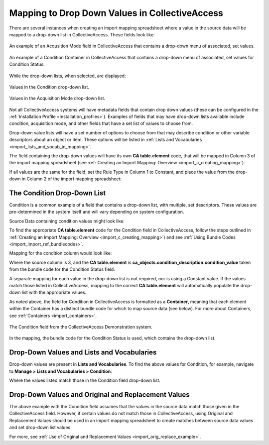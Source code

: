 .. _import_import_ref_dropdown:

Mapping to Drop Down Values in CollectiveAccess
===============================================

There are several instances when creating an import mapping spreadsheet where a value in the source data will be mapped to a drop-down list in CollectiveAccess. These fields look like: 

.. figure:: acq_field.png
   :scale: 50%
   :align: center

   An example of an Acqusition Mode field in CollectiveAccess that contains a drop-down menu of associated, set values. 

.. figure:: condition_field.png
   :scale: 50%
   :align: center

   An example of a Condition Container in CollectiveAccess that contains a drop-down menu of associated, set values for Condition Status. 

While the drop-down lists, when selected, are displayed: 

.. figure:: demo_cond_list.png
   :scale: 50%
   :align: center

   Values in the Condition drop-down list. 

.. figure:: acq_mode.png
   :scale: 50%
   :align: center
   
   Values in the Acquisition Mode drop-down list. 

Not all CollectiveAccess systems will have metadata fields that contain drop down values (these can be configured in the :ref:`Installation Profile <installation_profiles>`). Examples of fields that may have drop-down lists available include condition, acquisition mode, and other fields that have a set list of values to choose from. 

Drop-down value lists will have a set number of options to choose from that may describe condition or other variable descriptors about an object or item. These options will be listed in :ref:`Lists and Vocabularies <import_lists_and_vocab_in_mapping>`. 

The field containing the drop-down values will have its own **CA table.element** code, that will be mapped in Column 3 of the import mapping spreadsheet (see :ref:`Creating an Import Mapping: Overview <import_c_creating_mapping>`). 

If all values are the same for the field, set the Rule Type in Column 1 to Constant, and place the value from the drop-down in Column 2 of the import mapping spreadsheet: 

.. image:: constant_dropdown.png
   :align: center

The Condition Drop-Down List
----------------------------

Condition is a common example of a field that contains a drop-down list, with multiple, set descriptors. These values are pre-determined in the system itself and will vary depending on system configuration. 

Source Data containing condition values might look like: 

.. image:: condition_mapp_ex.png
   :scale: 50%
   :align: center

To find the appropriate **CA table.element** code for the Condition field in CollectiveAccess, follow the steps outlined in :ref:`Creating an Import Mapping: Overview <import_c_creating_mapping>`) and see :ref:`Using Bundle Codes <import_import_ref_bundlecodes>`. 

Mapping for the condition column would look like: 

.. image:: mapping_condition.png
   :scale: 50%
   :align: center

Where the source column is 3, and the **CA table.element** is **ca_objects.condition_description.condition_value** taken from the bundle code for the Condition Status field. 

A separate mapping for each value in the drop-down list is not required, nor is using a Constant value. If the values match those listed in CollectiveAccess, mapping to the correct **CA table.element** will automatically populate the drop-down list with the appropriate values. 

As noted above, the field for Condition in CollectiveAccess is formatted as a **Container**, meaning that each element within the Container has a distinct bundle code for which to map source data (see below). For more about Containers, see :ref:`Containers <import_containers>`. 

.. figure:: condition_field.png
   :scale: 50%
   :align: center

   The Condition field from the CollectiveAccess Demonstration system. 

In the mapping, the bundle code for the Condition Status is used, which contains the drop-down list. 

Drop-Down Values and Lists and Vocabularies
-------------------------------------------

Drop-down values are present in **Lists and Vocabularies**. To find the above values for Condition, for example, navigate to **Manage > Lists and Vocabularies > Condition**: 

.. image:: condition_list.png
   :scale: 50%
   :align: center

Where the values listed match those in the Condition field drop-down list. 

Drop-Down Values and Original and Replacement Values
----------------------------------------------------

The above example with the Condition field assumes that the values in the source data match those given in the CollectiveAccess field. However, if certain values do not match those in CollectiveAccess, using Original and Replacement Values should be used in an import mapping spreadsheet to create matches between source data values and set drop-down list values. 

For more, see :ref:`Use of Original and Replacement Values <import_orig_replace_example>`. 

